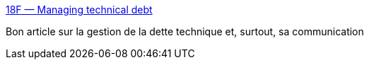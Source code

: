 :jbake-type: post
:jbake-status: published
:jbake-title: 18F — Managing technical debt
:jbake-tags: programming,management,agile,évolution,_mois_févr.,_année_2016
:jbake-date: 2016-02-25
:jbake-depth: ../
:jbake-uri: shaarli/1456435445000.adoc
:jbake-source: https://nicolas-delsaux.hd.free.fr/Shaarli?searchterm=https%3A%2F%2F18f.gsa.gov%2F2015%2F10%2F05%2Fmanaging-technical-debt%2F&searchtags=programming+management+agile+%C3%A9volution+_mois_f%C3%A9vr.+_ann%C3%A9e_2016
:jbake-style: shaarli

https://18f.gsa.gov/2015/10/05/managing-technical-debt/[18F — Managing technical debt]

Bon article sur la gestion de la dette technique et, surtout, sa communication
